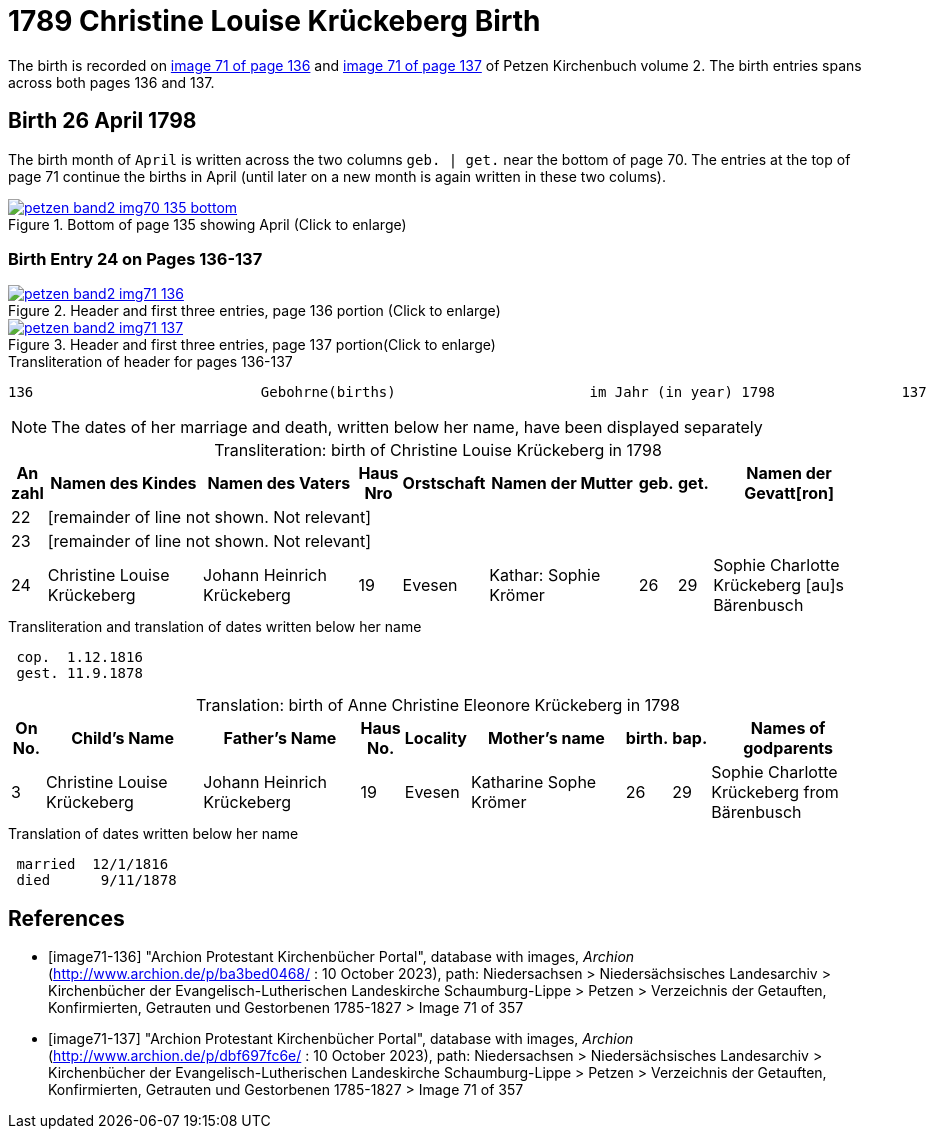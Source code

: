 = 1789 Christine Louise Krückeberg Birth
:page-role: doc-width

The birth is recorded on <<image71-136, image 71 of page 136>> and  <<image71-137, image 71 of page 137>> of Petzen Kirchenbuch volume 2. The birth entries spans across both pages 136 and 137.

== Birth 26 April 1798

The birth month of `April` is written across the two columns `geb. | get.` near the bottom of page 70. The entries at the top of page 71 continue the births
in April (until later on a new month is again written in these two colums).

image::petzen-band2-img70-135-bottom.jpg[title="Bottom of page 135 showing April (Click to enlarge)",link=self]

=== Birth Entry 24 on Pages 136-137

image::petzen-band2-img71-136.jpg[title="Header and first three entries, page 136 portion (Click to enlarge)",link=self]

image::petzen-band2-img71-137.jpg[title="Header and first three entries, page 137 portion(Click to enlarge)",link=self]

.Transliteration of header for pages 136-137
```text
136                           Gebohrne(births)                       im Jahr (in year) 1798               137
```

[NOTE]
The dates of her marriage and death, written below her name, have been displayed separately

[caption="Transliteration: "]
.birth of Christine Louise Krückeberg in 1798
[%header,cols="1,5,5,1,1,5,1,1,5",frame="none"]
|===
|An +
zahl| Namen des Kindes|Namen des Vaters|Haus Nro|Orstschaft|Namen der Mutter|geb.|get.|Namen der Gevatt[ron]

|22 8+|[remainder of line not shown. Not relevant]

|23 8+|[remainder of line not shown. Not relevant]

|24
|Christine Louise Krückeberg   
|Johann Heinrich Krückeberg
|19
|Evesen
|Kathar: Sophie Krömer
|26
|29
|Sophie Charlotte Krückeberg [au]s Bärenbusch
|===

.Transliteration and translation of dates written below her name
```text
 cop.  1.12.1816
 gest. 11.9.1878
```

[caption="Translation: "]
.birth of Anne Christine Eleonore Krückeberg in 1798
[%header,cols="1,5,5,1,1,5,1,1,5",frame="none"]
|===
|On +
No.| Child's Name|Father's Name|Haus No.|Locality|Mother's name|birth.|bap.|Names of godparents

|3
|Christine Louise Krückeberg   
|Johann Heinrich Krückeberg
|19
|Evesen
|Katharine Sophe Krömer
|26
|29
|Sophie Charlotte Krückeberg from Bärenbusch
|===

.Translation of dates written below her name
```text
 married  12/1/1816
 died      9/11/1878
```

[bibliography]
== References

* [[[image71-136]]] "Archion Protestant Kirchenbücher Portal", database with images, _Archion_ (http://www.archion.de/p/ba3bed0468/ : 10 October 2023), path: Niedersachsen > Niedersächsisches Landesarchiv > Kirchenbücher der Evangelisch-Lutherischen Landeskirche Schaumburg-Lippe > Petzen > Verzeichnis der Getauften, Konfirmierten, Getrauten und Gestorbenen 1785-1827 > Image 71 of 357
* [[[image71-137]]] "Archion Protestant Kirchenbücher Portal", database with images, _Archion_ (http://www.archion.de/p/dbf697fc6e/ : 10 October 2023), path: Niedersachsen > Niedersächsisches Landesarchiv > Kirchenbücher der Evangelisch-Lutherischen Landeskirche Schaumburg-Lippe > Petzen > Verzeichnis der Getauften, Konfirmierten, Getrauten und Gestorbenen 1785-1827 > Image 71 of 357

